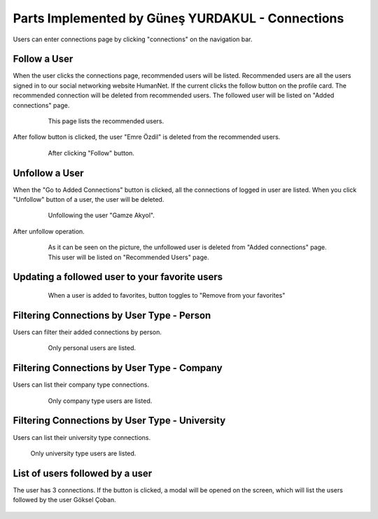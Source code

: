 Parts Implemented by Güneş YURDAKUL - Connections
=================================

Users can enter connections page by clicking "connections" on the navigation bar.

Follow a User
------------

When the user clicks the connections page, recommended users will be listed. Recommended users are all the  users signed in
to our social networking website HumanNet.
If the current clicks the follow button on the profile card. The recommended connection will be deleted from recommended users. The followed user will be listed on "Added connections" page.
   .. figure:: images/member5/db51.PNG
      :scale: 50 %
      :alt: map to buried treasure

      This page lists the recommended users.

After follow button is clicked, the user "Emre Özdil" is deleted from the recommended users.

   .. figure:: images/member5/db52.PNG
      :scale: 80 %
      :alt: map to buried treasure

      After clicking "Follow" button.

Unfollow a User
-----------

When the "Go to Added Connections" button is clicked, all the connections of logged in user are listed.
When you click "Unfollow" button of a user, the user will be deleted.

   .. figure:: images/member5/db53.PNG
      :scale: 80 %
      :alt: map to buried treasure

      Unfollowing the user "Gamze Akyol".

After unfollow operation.

   .. figure:: images/member5/db54.PNG
      :scale: 80 %
      :alt: map to buried treasure

      As it can be seen on the picture, the unfollowed user is deleted from "Added connections" page. This user will be
      listed on "Recommended Users" page.

Updating a followed user to your favorite users
---------------

   .. figure:: images/member5/db55.PNG
      :scale: 80 %
      :alt: map to buried treasure

      When a user is added to favorites, button toggles to "Remove from your favorites"

Filtering Connections by User Type - Person
----------

Users can filter their added connections by person.

   .. figure:: images/member5/db55u.PNG
      :scale: 80 %
      :alt: map to buried treasure

      Only personal users are listed.

Filtering Connections by User Type - Company
---------------------------------------------

Users can list their company type connections.

   .. figure:: images/member5/db56.PNG
      :scale: 80 %
      :alt: map to buried treasure

      Only company type users are listed.

Filtering Connections by User Type - University
----------

Users can list their university type connections.

    .. figure:: images/member5/db57.PNG
      :scale: 80 %
      :alt: map to buried treasure

    Only university type users are listed.

List of users followed by a user
----------

The user has 3 connections. If the button is clicked, a modal will be opened on the screen, which will list the users
followed by the user Göksel Çoban.

    .. figure:: images/member5/a.PNG
      :scale: 80 %
      :alt: map to buried treasure

    .. figure:: images/member5/a1.PNG
      :scale: 80 %
      :alt: map to buried treasure
